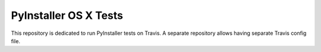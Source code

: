 PyInstaller OS X Tests
======================

This repository is dedicated to run PyInstaller tests on Travis.
A separate repository allows having separate Travis config file.
